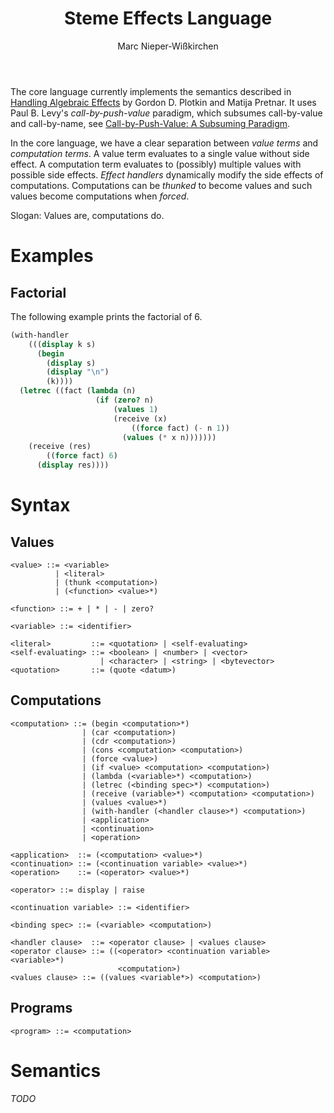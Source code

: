 #+title: Steme Effects Language
#+author: Marc Nieper-Wißkirchen

The core language currently implements the semantics described in [[https://doi.org/10.2168/LMCS-9(4:23)2013][Handling Algebraic Effects]]
by Gordon D. Plotkin and Matija Pretnar.  It uses Paul B. Levy's /call-by-push-value/ paradigm, which subsumes call-by-value and call-by-name,
see [[https://link.springer.com/chapter/10.1007/3-540-48959-2_17][Call-by-Push-Value: A Subsuming Paradigm]].

In the core language, we have a clear separation between /value terms/ and /computation terms/.  A value term evaluates to a single value 
without side effect.  A computation term evaluates to (possibly) multiple values with possible side effects.  /Effect handlers/ dynamically 
modify the side effects of computations.  Computations can be /thunked/ to become values and such values become computations when /forced/.

#+BEGIN_CENTER
Slogan: Values are, computations do.
#+END_CENTER

* Examples

** Factorial

The following example prints the factorial of 6.

#+BEGIN_SRC scheme
(with-handler
    (((display k s)
      (begin
        (display s)
        (display "\n")
        (k))))
  (letrec ((fact (lambda (n)
                   (if (zero? n)
                       (values 1)
                       (receive (x)
                           ((force fact) (- n 1))
                         (values (* x n)))))))
    (receive (res)
        ((force fact) 6)
      (display res))))
#+END_SRC

* Syntax

** Values

#+BEGIN_EXAMPLE
<value> ::= <variable>
          | <literal>
          | (thunk <computation>)
          | (<function> <value>*)

<function> ::= + | * | - | zero?

<variable> ::= <identifier>

<literal>         ::= <quotation> | <self-evaluating>
<self-evaluating> ::= <boolean> | <number> | <vector>
                    | <character> | <string> | <bytevector>
<quotation>       ::= (quote <datum>)
#+END_EXAMPLE

** Computations

#+BEGIN_EXAMPLE
<computation> ::= (begin <computation>*)
                | (car <computation>)
                | (cdr <computation>)
                | (cons <computation> <computation>)
                | (force <value>)
                | (if <value> <computation> <computation>)
                | (lambda (<variable>*) <computation>)
                | (letrec (<binding spec>*) <computation>)
                | (receive (variable>*) <computation> <computation>)
                | (values <value>*)
                | (with-handler (<handler clause>*) <computation>)
                | <application>
                | <continuation>
                | <operation>

<application>  ::= (<computation> <value>*)
<continuation> ::= (<continuation variable> <value>*)
<operation>    ::= (<operator> <value>*)

<operator> ::= display | raise

<continuation variable> ::= <identifier>

<binding spec> ::= (<variable> <computation>)

<handler clause>  ::= <operator clause> | <values clause>
<operator clause> ::= ((<operator> <continuation variable> <variable>*)
                        <computation>)
<values clause> ::= ((values <variable*>) <computation>)
#+END_EXAMPLE

** Programs
#+BEGIN_EXAMPLE
<program> ::= <computation>
#+END_EXAMPLE

* Semantics

/TODO/
